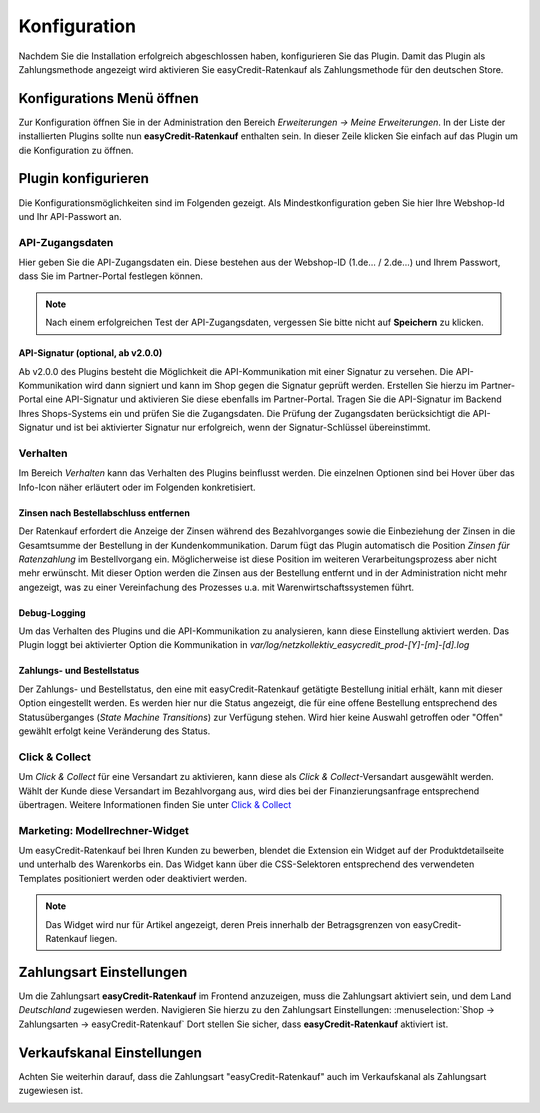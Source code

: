 .. role:: latex(raw)
   :format: latex

.. _configuration:

Konfiguration
=============

Nachdem Sie die Installation erfolgreich abgeschlossen haben, konfigurieren Sie das Plugin. Damit das Plugin als Zahlungsmethode angezeigt wird aktivieren Sie easyCredit-Ratenkauf als Zahlungsmethode für den deutschen Store.

Konfigurations Menü öffnen
--------------------------

Zur Konfiguration öffnen Sie in der Administration den Bereich *Erweiterungen -> Meine Erweiterungen*. In der Liste der installierten Plugins sollte nun **easyCredit-Ratenkauf** enthalten sein.
In dieser Zeile klicken Sie einfach auf das Plugin um die Konfiguration zu öffnen.

.. image:: ./_static/config-open.png

Plugin konfigurieren
--------------------

Die Konfigurationsmöglichkeiten sind im Folgenden gezeigt. Als Mindestkonfiguration geben Sie hier Ihre Webshop-Id und Ihr API-Passwort an.

API-Zugangsdaten
~~~~~~~~~~~~~~~~~

Hier geben Sie die API-Zugangsdaten ein. Diese bestehen aus der Webshop-ID (1.de... / 2.de...) und Ihrem Passwort, dass Sie im Partner-Portal festlegen können.

.. image:: ./_static/config-api.png

.. note:: Nach einem erfolgreichen Test der API-Zugangsdaten, vergessen Sie bitte nicht auf **Speichern** zu klicken.

API-Signatur (optional, ab v2.0.0)
**********************************

Ab v2.0.0 des Plugins besteht die Möglichkeit die API-Kommunikation mit einer Signatur zu versehen. Die API-Kommunikation wird dann signiert und kann im Shop gegen die Signatur geprüft werden. Erstellen Sie hierzu im Partner-Portal eine API-Signatur und aktivieren Sie diese ebenfalls im Partner-Portal. Tragen Sie die API-Signatur im Backend Ihres Shops-Systems ein und prüfen Sie die Zugangsdaten. Die Prüfung der Zugangsdaten berücksichtigt die API-Signatur und ist bei aktivierter Signatur nur erfolgreich, wenn der Signatur-Schlüssel übereinstimmt.

Verhalten
~~~~~~~~~~~

Im Bereich *Verhalten* kann das Verhalten des Plugins beinflusst werden. Die einzelnen Optionen sind bei Hover über das Info-Icon näher erläutert oder im Folgenden konkretisiert. 

.. image:: ./_static/config-behavior.png

Zinsen nach Bestellabschluss entfernen
***************************************

Der Ratenkauf erfordert die Anzeige der Zinsen während des Bezahlvorganges sowie die Einbeziehung der Zinsen in die Gesamtsumme der Bestellung in der Kundenkommunikation. Darum fügt das Plugin automatisch die Position *Zinsen für Ratenzahlung* im Bestellvorgang ein. Möglicherweise ist diese Position im weiteren Verarbeitungsprozess aber nicht mehr erwünscht. Mit dieser Option werden die Zinsen aus der Bestellung entfernt und in der Administration nicht mehr angezeigt, was zu einer Vereinfachung des Prozesses u.a. mit Warenwirtschaftssystemen führt.

Debug-Logging 
****************************

Um das Verhalten des Plugins und die API-Kommunikation zu analysieren, kann diese Einstellung aktiviert werden. Das Plugin loggt bei aktivierter Option die Kommunikation in *var/log/netzkollektiv_easycredit_prod-[Y]-[m]-[d].log*

Zahlungs- und Bestellstatus
****************************

Der Zahlungs- und Bestellstatus, den eine mit easyCredit-Ratenkauf getätigte Bestellung initial erhält, kann mit dieser Option eingestellt werden. Es werden hier nur die Status angezeigt, die für eine offene Bestellung entsprechend des Statusüberganges (*State Machine Transitions*) zur Verfügung stehen. Wird hier keine Auswahl getroffen oder "Offen" gewählt erfolgt keine Veränderung des Status.

Click & Collect
~~~~~~~~~~~~~~~~~~

Um *Click & Collect* für eine Versandart zu aktivieren, kann diese als *Click & Collect*-Versandart ausgewählt werden. Wählt der Kunde diese Versandart im Bezahlvorgang aus, wird dies bei der Finanzierungsanfrage entsprechend übertragen. Weitere Informationen finden Sie unter `Click & Collect <https://www.easycredit-ratenkauf.de/click-und-collect/>`_

.. image:: ./_static/config-clickandcollect.png
           :scale: 50%

Marketing: Modellrechner-Widget
~~~~~~~~~~~~~~~~~~~~~~~~~~~~~~~

Um easyCredit-Ratenkauf bei Ihren Kunden zu bewerben, blendet die Extension ein Widget auf der Produktdetailseite und unterhalb des Warenkorbs ein. Das Widget kann über die CSS-Selektoren entsprechend des verwendeten Templates positioniert werden oder deaktiviert werden.

.. note:: Das Widget wird nur für Artikel angezeigt, deren Preis innerhalb der Betragsgrenzen von easyCredit-Ratenkauf liegen.

.. image:: ./_static/config-marketing.png

Zahlungsart Einstellungen
-------------------------

Um die Zahlungsart **easyCredit-Ratenkauf** im Frontend anzuzeigen, muss die Zahlungsart aktiviert sein, und dem Land *Deutschland* zugewiesen werden. Navigieren Sie hierzu zu den Zahlungsart Einstellungen: :menuselection:`Shop -> Zahlungsarten -> easyCredit-Ratenkauf`
Dort stellen Sie sicher, dass **easyCredit-Ratenkauf** aktiviert ist.

.. image:: ./_static/config-payment-active.png

.. raw:: latex

    \clearpage

Verkaufskanal Einstellungen
------------------------------

Achten Sie weiterhin darauf, dass die Zahlungsart "easyCredit-Ratenkauf" auch im Verkaufskanal als Zahlungsart zugewiesen ist.

.. image:: ./_static/config-payment-country.png
